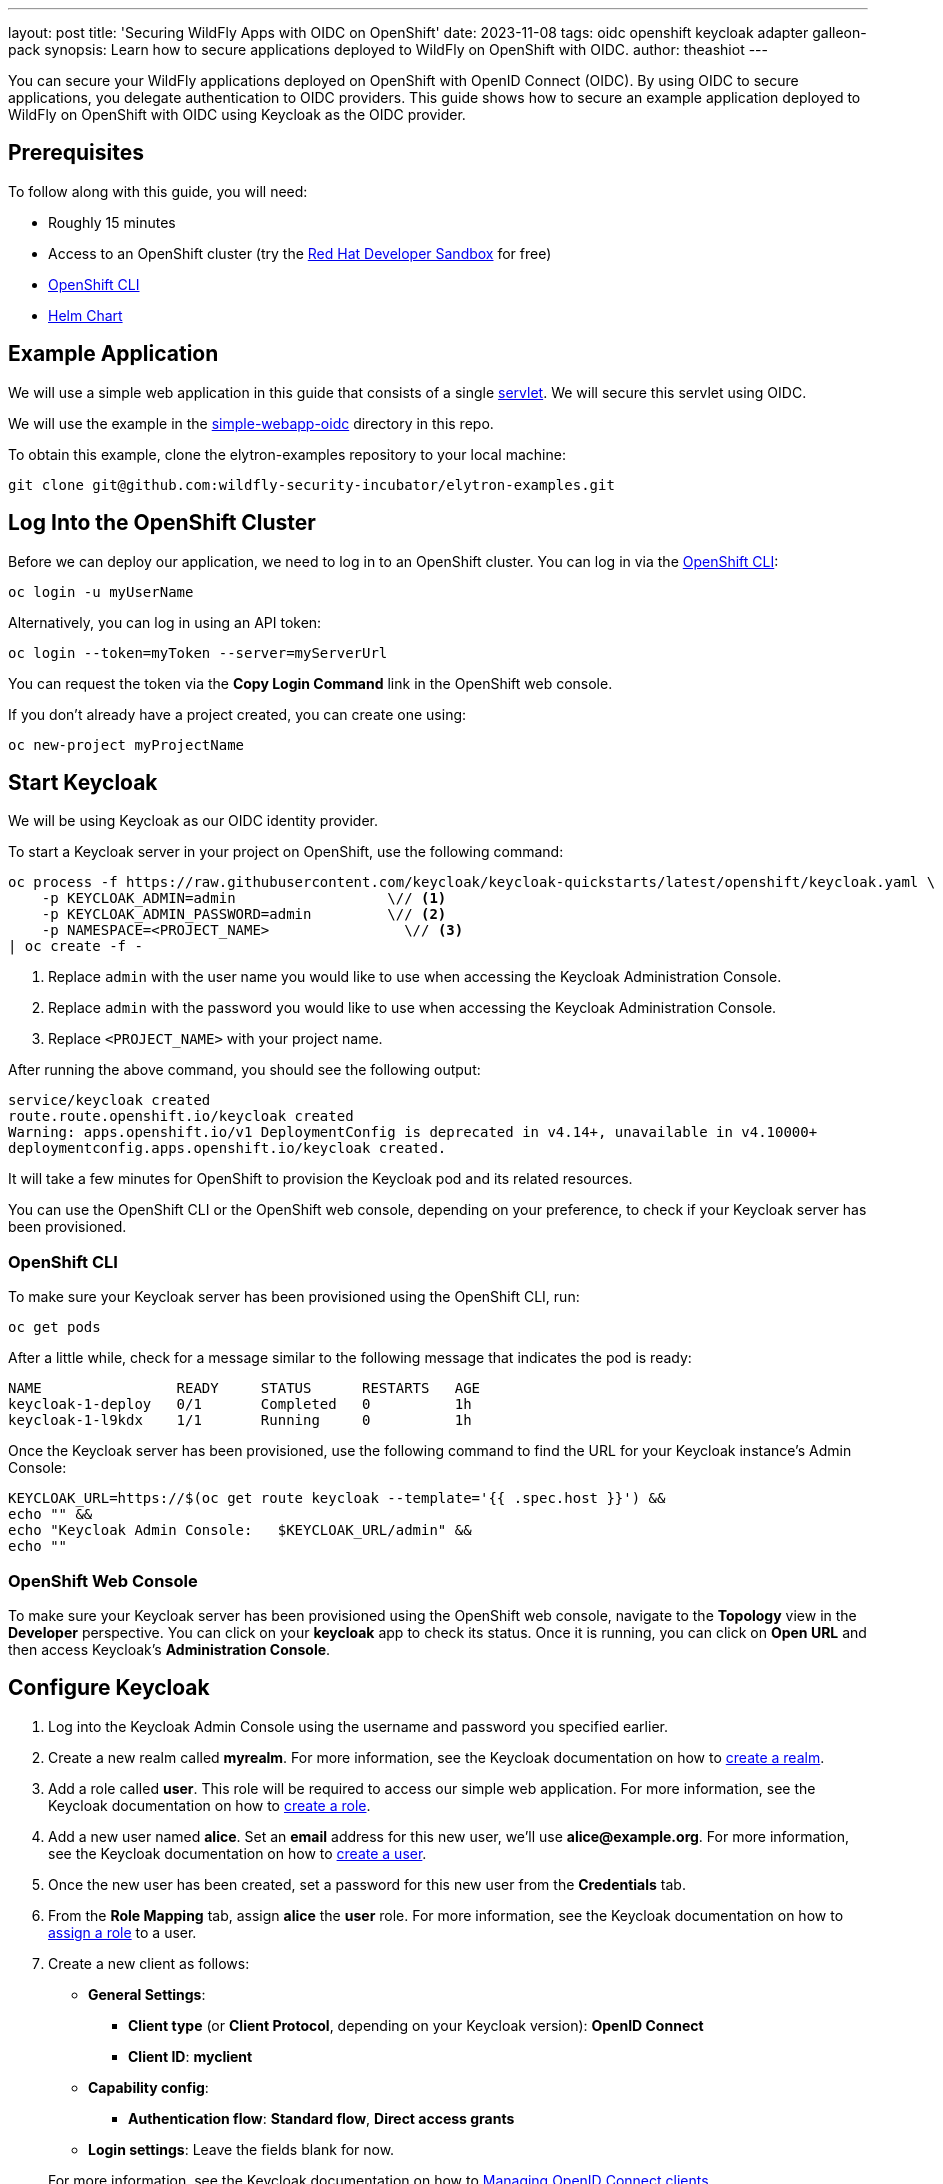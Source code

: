 ---
layout: post
title: 'Securing WildFly Apps with OIDC on OpenShift'
date: 2023-11-08
tags: oidc openshift keycloak adapter galleon-pack
synopsis: Learn how to secure applications deployed to WildFly on OpenShift with OIDC.
author: theashiot
---

:toc: macro
:toc-title:
You can secure your WildFly applications deployed on OpenShift with OpenID Connect (OIDC). By using OIDC to secure applications, you delegate authentication to OIDC providers. This guide shows how to secure an example application deployed to WildFly on OpenShift with OIDC using Keycloak as the OIDC provider.

toc::[]

== Prerequisites

To follow along with this guide, you will need:

* Roughly 15 minutes
* Access to an OpenShift cluster (try the https://developers.redhat.com/developer-sandbox[Red Hat Developer Sandbox] for free)
* https://docs.openshift.com/container-platform/4.13/cli_reference/openshift_cli/getting-started-cli.html[OpenShift CLI]
* https://helm.sh/docs/intro/install/[Helm Chart]

== Example Application

We will use a simple web application in this guide that consists of a single https://github.com/wildfly-security/elytron-examples/blob/main/simple-webapp-oidc/src/main/java/org/wildfly/security/examples/SecuredServlet.java[servlet]. We will secure this servlet using OIDC.

We will use the example in the https://github.com/wildfly-security-incubator/elytron-examples/tree/main/simple-webapp-oidc[simple-webapp-oidc] directory in this repo.

To obtain this example, clone the elytron-examples repository to your local machine:

[source]
----
git clone git@github.com:wildfly-security-incubator/elytron-examples.git
----

== Log Into the OpenShift Cluster

Before we can deploy our application, we need to log in to an OpenShift cluster. You can log in via the https://docs.openshift.com/container-platform/4.13/cli_reference/openshift_cli/getting-started-cli.html[OpenShift CLI]:

[source]
----
oc login -u myUserName
----

Alternatively, you can log in using an API token:

[source]
----
oc login --token=myToken --server=myServerUrl
----

You can request the token via the *Copy Login Command* link in the OpenShift web console.

If you don't already have a project created, you can create one using:

[source]
----
oc new-project myProjectName
----

== Start Keycloak

We will be using Keycloak as our OIDC identity provider.

To start a Keycloak server in your project on OpenShift, use the following command:

[source]
----
oc process -f https://raw.githubusercontent.com/keycloak/keycloak-quickstarts/latest/openshift/keycloak.yaml \
    -p KEYCLOAK_ADMIN=admin                  \// <1>
    -p KEYCLOAK_ADMIN_PASSWORD=admin         \// <2>
    -p NAMESPACE=<PROJECT_NAME>                \// <3>
| oc create -f -
----
<1> Replace `admin` with the user name you would like to use when accessing the Keycloak Administration Console.
<2> Replace `admin` with the password you would like to use when accessing the Keycloak Administration Console.
<3> Replace `<PROJECT_NAME>` with your project name.

After running the above command, you should see the following output:

[source]
----
service/keycloak created
route.route.openshift.io/keycloak created
Warning: apps.openshift.io/v1 DeploymentConfig is deprecated in v4.14+, unavailable in v4.10000+
deploymentconfig.apps.openshift.io/keycloak created.
----

It will take a few minutes for OpenShift to provision the Keycloak pod and its related resources.

You can use the OpenShift CLI or the OpenShift web console, depending on your preference, to check if your Keycloak server has been provisioned.

=== OpenShift CLI

To make sure your Keycloak server has been provisioned using the OpenShift CLI, run:

[source]
----
oc get pods
----

After a little while, check for a message similar to the following message that indicates the pod is ready:

[source]
----
NAME                READY     STATUS      RESTARTS   AGE
keycloak-1-deploy   0/1       Completed   0          1h
keycloak-1-l9kdx    1/1       Running     0          1h
----

Once the Keycloak server has been provisioned, use the following command to find the URL for your Keycloak instance's
Admin Console:

[source]
----
KEYCLOAK_URL=https://$(oc get route keycloak --template='{{ .spec.host }}') &&
echo "" &&
echo "Keycloak Admin Console:   $KEYCLOAK_URL/admin" &&
echo ""
----

=== OpenShift Web Console

To make sure your Keycloak server has been provisioned using the OpenShift web console,
navigate to the *Topology* view in the *Developer* perspective. You can click on your *keycloak* app
to check its status. Once it is running, you can click on *Open URL* and then access Keycloak's *Administration Console*.

== Configure Keycloak

. Log into the Keycloak Admin Console using the username and password you specified earlier.

. Create a new realm called *myrealm*. For more information, see the Keycloak documentation on how to https://www.keycloak.org/getting-started/getting-started-openshift#_create_a_realm[create a realm].

. Add a role called *user*. This role will be required to access our simple web application. For more information, see the Keycloak documentation on how to https://www.keycloak.org/docs/latest/server_admin/index.html#assigning-permissions-using-roles-and-groups[create a role].

. Add a new user named *alice*. Set an *email* address for this new user, we'll use *alice@example.org*. For more information, see the Keycloak documentation on how to https://www.keycloak.org/getting-started/getting-started-openshift#_create_a_user[create a user].

. Once the new user has been created, set a password for this new user from the *Credentials* tab.

. From the *Role Mapping* tab, assign *alice* the *user* role. For more information, see the Keycloak documentation on how to https://www.keycloak.org/docs/latest/server_admin/index.html#proc-assigning-role-mappings_server_administration_guide[assign a role] to a user.

. Create a new client as follows:
* *General Settings*:
** *Client type* (or *Client Protocol*, depending on your Keycloak version): *OpenID Connect*
** *Client ID*: *myclient*
* *Capability config*:
** *Authentication flow*: *Standard flow*, *Direct access grants*
* *Login settings*: Leave the fields blank for now.

+
For more information, see the Keycloak documentation on how to https://www.keycloak.org/docs/latest/server_admin/index.html#_oidc_clients[Managing OpenID Connect clients].

. Click *Save* to save the client. 

== Add Helm Configuration

. Obtain the URL for Keycloak.
+
[source]
----
KEYCLOAK_URL=https://$(oc get route keycloak --template='{{ .spec.host }}') &&
echo "" &&
echo "Keycloak URL:   $KEYCLOAK_URL" &&
echo ""
----

. Switch to the `charts` directory in the `simple-webapp-oidc` example.
+
[source]
----
cd /PATH/TO/ELYTRON/EXAMPLES/simple-webapp-oidc/charts
----
+
Notice there's a `helm.yaml` file in this directory with the following content:
+
[source]
----
build:
  uri: https://github.com/wildfly-security-incubator/elytron-examples.git
  contextDir: simple-webapp-oidc
deploy:
  replicas: 1
  env:
    - name: OIDC_PROVIDER_URL
      value: <KEYCLOAK_URL>    <1>
----
<1> Replace <KEYCLOAK_URL> with the Keycloak URL obtained in the previous command.

== Deploy the Example Application to WildFly on OpenShift

If you haven't already installed the WildFly Helm chart, install it:

[source]
----
helm repo add wildfly https://docs.wildfly.org/wildfly-charts/
----

If you've already installed the WildFly Helm Chart, be sure to update it to ensure you have the latest one:

[source]
----
helm repo update
----

We can deploy our example application to WildFly on OpenShift using the WildFly Helm Chart:

[source]
----
helm install oidc-app -f /PATH/TO/ELYTRON/EXAMPLES/simple-webapp-saml/charts/helm.yaml wildfly/wildfly
----

Notice that this command specifies the file we updated, `helm.yaml`, that contains the values
needed to build and deploy our application.

The application will now begin to build. This will take a couple of minutes.

The build can be observed using:

[source]
----
oc get build -w
----

Once complete, you can follow the deployment of the application using:

[source]
----
oc get deployment oidc-app -w
----

Alternatively, you can check status directly from the OpenShift web console.

=== Behind the Scenes

While our application is building, let's take a closer look at our application.

* Examine the  https://github.com/wildfly-security/elytron-examples/blob/main/simple-webapp-oidc/pom.xml[pom.xml] file.
+
Notice that it contains an *openshift* profile. A profile in Maven lets you create a set of configuration values to customize your application build for different environments. The *openshift* profile in this example defines a configuration that will be used by the WildFly Helm Chart when provisioning the WildFly server on OpenShift.
+
[source,xml]
----
<profiles>
    <profile>
        <id>openshift</id>
        <build>
            <plugins>
                <plugin>
                    <groupId>org.wildfly.plugins</groupId>
                    <artifactId>wildfly-maven-plugin</artifactId>         <!--1-->
                    <version>${version.wildfly.maven.plugin}</version>
                    <configuration>
                        <feature-packs>
                            <feature-pack>
                                <location>org.wildfly:wildfly-galleon-pack:${version.wildfly}</location>
                            </feature-pack>
                            <feature-pack>
                                <location>org.wildfly.cloud:wildfly-cloud-galleon-pack:${version.wildfly.cloud.galleon.pack}</location>
                            </feature-pack>
                        </feature-packs>
                        <layers>
                            <layer>cloud-server</layer>
                            <layer>elytron-oidc-client</layer>           <!--2-->
                        </layers>
                        <filename>simple-webapp-oidc.war</filename>
                    </configuration>
                    <executions>
                        <execution>
                            <goals>
                                <goal>package</goal>
                            </goals>
                        </execution>
                    </executions>
                </plugin>
            </plugins>
        </build>
    </profile>
</profiles>
----
<1> *wildfly-maven-plugin* provisions a WildFly server with the specified layers with our application deployed.
<2> *elytron-oidc-client* automatically adds the native OIDC client subsystem to our WildFly installation.

* Examine the https://github.com/wildfly-security-incubator/elytron-examples/blob/main/simple-webapp-oidc/src/main/webapp/WEB-INF/web.xml[web.xml].
+
[source,xml,options="nowrap"]
----
...
    <login-config>
        <auth-method>OIDC</auth-method>  <1>
    </login-config>
...
----
<1> When *elytron-oidc-client* subsystem sees *auth-method* is set to *OIDC*, it enables OIDC authentication mechanism for the application.

* Examine the https://github.com/wildfly-security-incubator/elytron-examples/blob/main/simple-webapp-oidc/src/main/webapp/WEB-INF/oidc.json[oidc.json] file. The `oidc.json` is used to configure the native OIDC client subsystem.
+
[source,options="nowrap"]
----
{
    "client-id" : "myclient",                                                         <1>
    "provider-url" : "${env.OIDC_PROVIDER_URL:http://localhost:8080}/realms/myrealm", <2>
    "public-client" : "true",                                                         <3>
    "principal-attribute" : "preferred_username",                                     <4>
    "ssl-required" : "EXTERNAL"                                                       <5>
}
----
<1> This is the client we created in Keycloak.
<2> The provider URL, which is the URL for the realm *myrealm* that we created, is specified as an environment variable. We will set its value in the helm configuration.
<3> When *public-client* set to *true*, client credentials are not sent when communicating with the OpenID provider.
<4> We specify that the user name of the identity, which in our case is *alice*, is to be used as the principal for the identity.
<5> When *ssl-required* is set to *EXTERNAL*, only the communication with external clients happens over HTTPs

== Get the Application URL

Once the WildFly server has been provisioned, use the following command to find the URL for your example
application:

[source]
----
SIMPLE_WEBAPP_OIDC_URL=https://$(oc get route oidc-app --template='{{ .spec.host }}') &&
echo "" &&
echo "Application URL: $SIMPLE_WEBAPP_OIDC_URL/simple-webapp-oidc"  &&
echo "Valid redirect URI: $SIMPLE_WEBAPP_OIDC_URL/simple-webapp-oidc/secured/*" &&
echo ""
----

We'll make use of these URLs in the next two sections.

== Finish Configuring Keycloak

From your *myclient* client in the Keycloak Administration Console,
in the client settings, set *Valid Redirect URI* to the Valid redirect URI that was output in the previous section and then click *Save*.

== Access the Application

From your browser, navigate to the *Application URL* that was output in the previous section.

Click on *Access Secured Servlet*.

You will be redirected to Keycloak to log in.

Log in using the *alice* user we created earlier.

Upon successful authentication, you will be redirected back to the example application.

The example application simply outputs the name of the logged in user.

You should see the following output:

```
Secured Servlet

Current Principal 'alice'
```

This indicates that we have successfully logged into our application!

== Summary

This guide has shown how to secure an application deployed to WildFly on OpenShift with OIDC. For additional
information, feel free to check out the resources linked below.

== Resources

* https://docs.wildfly.org/30/Getting_Started_on_OpenShift.html[Getting Started with WildFly on OpenShift]
* https://docs.openshift.com/container-platform/4.13/cli_reference/openshift_cli/getting-started-cli.html[OpenShift CLI]
* https://docs.wildfly.org/30/Getting_Started_on_OpenShift.html#helm-charts[WildFly Helm Chart]
* https://www.keycloak.org/getting-started/getting-started-openshift[Getting started with Keycloak on OpenShift]
* https://www.keycloak.org/docs/latest/server_admin/index.html[Keycloak Server Administration Guide]
* https://www.keycloak.org/docs/latest/securing_apps/#_oidc[Using OpenID Connect to secure applications and services]
* https://docs.wildfly.org/30/Getting_Started_on_OpenShift.html#helm-charts[WildFly Helm Chart]
